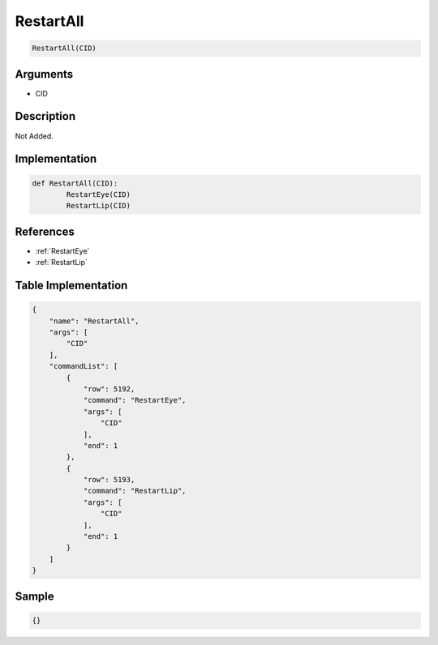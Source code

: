 .. _RestartAll:

RestartAll
========================

.. code-block:: text

	RestartAll(CID)


Arguments
------------

* CID

Description
-------------

Not Added.

Implementation
-------------

.. code-block:: python

	def RestartAll(CID):
		RestartEye(CID)
		RestartLip(CID)

References
-------------
* :ref:`RestartEye`
* :ref:`RestartLip`

Table Implementation
-------------

.. code-block:: json

	{
	    "name": "RestartAll",
	    "args": [
	        "CID"
	    ],
	    "commandList": [
	        {
	            "row": 5192,
	            "command": "RestartEye",
	            "args": [
	                "CID"
	            ],
	            "end": 1
	        },
	        {
	            "row": 5193,
	            "command": "RestartLip",
	            "args": [
	                "CID"
	            ],
	            "end": 1
	        }
	    ]
	}

Sample
-------------

.. code-block:: json

	{}
